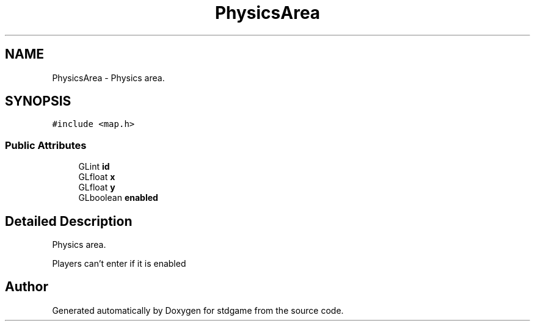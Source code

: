 .TH "PhysicsArea" 3 "Tue Dec 5 2017" "stdgame" \" -*- nroff -*-
.ad l
.nh
.SH NAME
PhysicsArea \- Physics area\&.  

.SH SYNOPSIS
.br
.PP
.PP
\fC#include <map\&.h>\fP
.SS "Public Attributes"

.in +1c
.ti -1c
.RI "GLint \fBid\fP"
.br
.ti -1c
.RI "GLfloat \fBx\fP"
.br
.ti -1c
.RI "GLfloat \fBy\fP"
.br
.ti -1c
.RI "GLboolean \fBenabled\fP"
.br
.in -1c
.SH "Detailed Description"
.PP 
Physics area\&. 

Players can't enter if it is enabled 

.SH "Author"
.PP 
Generated automatically by Doxygen for stdgame from the source code\&.
